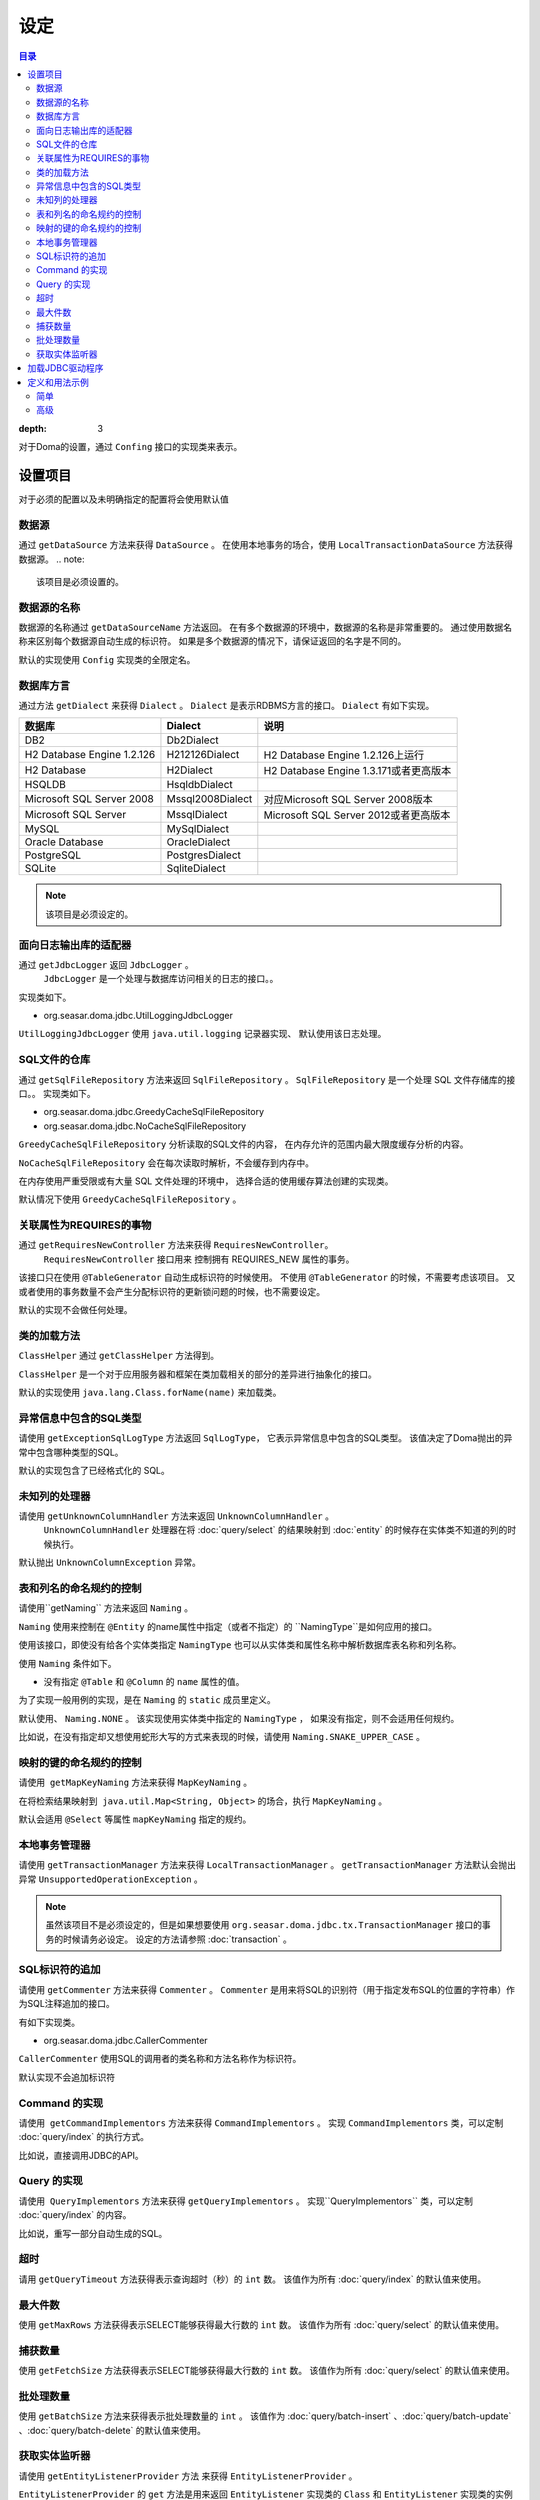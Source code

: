 ==================
设定
==================

.. contents:: 目录
:depth: 3

对于Doma的设置，通过 ``Confing`` 接口的实现类来表示。

设置项目
=================

对于必须的配置以及未明确指定的配置将会使用默认值

数据源
----------------

通过 ``getDataSource`` 方法来获得 ``DataSource`` 。
在使用本地事务的场合，使用 ``LocalTransactionDataSource`` 方法获得数据源。
.. note::

   该项目是必须设置的。

数据源的名称
------------------

数据源的名称通过 ``getDataSourceName`` 方法返回。
在有多个数据源的环境中，数据源的名称是非常重要的。
通过使用数据名称来区别每个数据源自动生成的标识符。
如果是多个数据源的情况下，请保证返回的名字是不同的。

默认的实现使用 ``Config`` 实现类的全限定名。

数据库方言
--------------------------

通过方法 ``getDialect`` 来获得 ``Dialect`` 。
``Dialect`` 是表示RDBMS方言的接口。
``Dialect`` 有如下实现。

+----------------------------+------------------+------------------------------------------+
| 数据库                     | Dialect          | 说明                                     |
+============================+==================+==========================================+
| DB2                        | Db2Dialect       |                                          |
+----------------------------+------------------+------------------------------------------+
| H2 Database Engine 1.2.126 | H212126Dialect   | H2 Database Engine 1.2.126上运行         |
+----------------------------+------------------+------------------------------------------+
| H2 Database                | H2Dialect        | H2 Database Engine 1.3.171或者更高版本   |
+----------------------------+------------------+------------------------------------------+
| HSQLDB                     | HsqldbDialect    |                                          |
+----------------------------+------------------+------------------------------------------+
| Microsoft SQL Server 2008  | Mssql2008Dialect | 对应Microsoft SQL Server 2008版本        |
+----------------------------+------------------+------------------------------------------+
| Microsoft SQL Server       | MssqlDialect     | Microsoft SQL Server 2012或者更高版本    |
+----------------------------+------------------+------------------------------------------+
| MySQL                      | MySqlDialect     |                                          |
+----------------------------+------------------+------------------------------------------+
| Oracle Database            | OracleDialect    |                                          |
+----------------------------+------------------+------------------------------------------+
| PostgreSQL                 | PostgresDialect  |                                          |
+----------------------------+------------------+------------------------------------------+
| SQLite                     | SqliteDialect    |                                          |
+----------------------------+------------------+------------------------------------------+

.. note::

   该项目是必须设定的。

面向日志输出库的适配器
------------------------------

通过  ``getJdbcLogger`` 返回 ``JdbcLogger`` 。
 ``JdbcLogger`` 是一个处理与数据库访问相关的日志的接口。。
实现类如下。

* org.seasar.doma.jdbc.UtilLoggingJdbcLogger

``UtilLoggingJdbcLogger`` 使用 ``java.util.logging`` 记录器实现、
默认使用该日志处理。

SQL文件的仓库
-----------------------

通过  ``getSqlFileRepository`` 方法来返回 ``SqlFileRepository`` 。
``SqlFileRepository`` 是一个处理 SQL 文件存储库的接口。。
实现类如下。

* org.seasar.doma.jdbc.GreedyCacheSqlFileRepository
* org.seasar.doma.jdbc.NoCacheSqlFileRepository

``GreedyCacheSqlFileRepository`` 分析读取的SQL文件的内容，
在内存允许的范围内最大限度缓存分析的内容。

``NoCacheSqlFileRepository`` 会在每次读取时解析，不会缓存到内存中。

在内存使用严重受限或有大量 SQL 文件处理的环境中，
选择合适的使用缓存算法创建的实现类。

默认情况下使用 ``GreedyCacheSqlFileRepository`` 。

关联属性为REQUIRES的事物
-------------------------------------------

通过 ``getRequiresNewController`` 方法来获得 ``RequiresNewController``。
 ``RequiresNewController`` 接口用来 控制拥有 REQUIRES_NEW 属性的事务。

该接口只在使用 ``@TableGenerator`` 自动生成标识符的时候使用。
不使用 ``@TableGenerator`` 的时候，不需要考虑该项目。
又或者使用的事务数量不会产生分配标识符的更新锁问题的时候，也不需要设定。


默认的实现不会做任何处理。

类的加载方法
------------------

``ClassHelper`` 通过 ``getClassHelper`` 方法得到。

``ClassHelper`` 是一个对于应用服务器和框架在类加载相关的部分的差异进行抽象化的接口。

默认的实现使用 ``java.lang.Class.forName(name)``  来加载类。

异常信息中包含的SQL类型
-------------------------------

请使用 ``getExceptionSqlLogType`` 方法返回 ``SqlLogType``，
它表示异常信息中包含的SQL类型。
该值决定了Doma抛出的异常中包含哪种类型的SQL。

默认的实现包含了已经格式化的 SQL。

未知列的处理器
----------------------

请使用 ``getUnknownColumnHandler`` 方法来返回 ``UnknownColumnHandler`` 。
 ``UnknownColumnHandler`` 处理器在将 :doc:`query/select` 的结果映射到 :doc:`entity` 的时候存在实体类不知道的列的时候执行。

默认抛出 ``UnknownColumnException`` 异常。

表和列名的命名规约的控制
--------------------------------------------
请使用``getNaming`` 方法来返回 ``Naming`` 。

``Naming`` 使用来控制在 ``@Entity`` 的name属性中指定（或者不指定）的 ``NamingType``是如何应用的接口。

使用该接口，即使没有给各个实体类指定 ``NamingType`` 
也可以从实体类和属性名称中解析数据库表名称和列名称。

使用 ``Naming`` 条件如下。

* 没有指定 ``@Table`` 和 ``@Column`` 的 ``name`` 属性的值。

为了实现一般用例的实现，是在 ``Naming`` 的 ``static`` 成员里定义。

默认使用、 ``Naming.NONE`` 。
该实现使用实体类中指定的 ``NamingType`` ， 
如果没有指定，则不会适用任何规约。

比如说，在没有指定却又想使用蛇形大写的方式来表现的时候，请使用 ``Naming.SNAKE_UPPER_CASE`` 。

映射的键的命名规约的控制
----------------------------------

请使用  ``getMapKeyNaming`` 方法来获得 ``MapKeyNaming`` 。

在将检索结果映射到  ``java.util.Map<String, Object>`` 的场合，执行 ``MapKeyNaming`` 。

默认会适用 ``@Select`` 等属性 ``mapKeyNaming`` 指定的规约。

本地事务管理器
------------------------------------

请使用 ``getTransactionManager`` 方法来获得 ``LocalTransactionManager`` 。
``getTransactionManager`` 方法默认会抛出异常
``UnsupportedOperationException`` 。

.. note::

  虽然该项目不是必须设定的，但是如果想要使用
  ``org.seasar.doma.jdbc.tx.TransactionManager`` 接口的事务的时候请务必设定。
  设定的方法请参照 :doc:`transaction` 。

SQL标识符的追加
------------------------------------

请使用 ``getCommenter`` 方法来获得 ``Commenter`` 。
``Commenter`` 是用来将SQL的识别符（用于指定发布SQL的位置的字符串）作为SQL注释追加的接口。

有如下实现类。

* org.seasar.doma.jdbc.CallerCommenter

``CallerCommenter`` 使用SQL的调用者的类名称和方法名称作为标识符。

默认实现不会追加标识符

Command 的实现
--------------

请使用  ``getCommandImplementors`` 方法来获得 ``CommandImplementors`` 。
实现 ``CommandImplementors`` 类，可以定制 :doc:`query/index` 的执行方式。

比如说，直接调用JDBC的API。

Query 的实现
------------

请使用  ``QueryImplementors`` 方法来获得 ``getQueryImplementors`` 。
实现``QueryImplementors`` 类，可以定制 :doc:`query/index` 的内容。

比如说，重写一部分自动生成的SQL。

超时
------------

请用 ``getQueryTimeout`` 方法获得表示查询超时（秒）的 ``int`` 数。
该值作为所有 :doc:`query/index` 的默认值来使用。

最大件数
--------

使用 ``getMaxRows`` 方法获得表示SELECT能够获得最大行数的 ``int`` 数。
该值作为所有 :doc:`query/select` 的默认值来使用。

捕获数量
--------------

使用 ``getFetchSize`` 方法获得表示SELECT能够获得最大行数的 ``int`` 数。
该值作为所有 :doc:`query/select` 的默认值来使用。

批处理数量
------------

使用 ``getBatchSize`` 方法来获得表示批处理数量的 ``int`` 。
该值作为 :doc:`query/batch-insert` 、:doc:`query/batch-update` 、:doc:`query/batch-delete`
的默认值来使用。

获取实体监听器
--------------------------

请使用 ``getEntityListenerProvider`` 方法 来获得 ``EntityListenerProvider`` 。

``EntityListenerProvider`` 的 ``get`` 方法是用来返回 ``EntityListener`` 实现类的 ``Class`` 和 ``EntityListener`` 实现类的实例的 ``Supplier`` 作为参数的 ``EntityListener`` 的实例。默认的实现通过执行 ``Supplier.get`` 方法来获得实例。


如果想要定制从DI容器中获取 ``EntityListener`` 实现类的实例的时候，请实现 ``EntityListenerProvider`` 类
将其设置为使用 ``getEntityListenerProvider`` 方法来获得它的实例。


加载JDBC驱动程序
=====================

.. _service provider: http://docs.oracle.com/javase/7/docs/technotes/guides/jar/jar.html#Service%20Provider
.. _tomcat driver: http://tomcat.apache.org/tomcat-7.0-doc/jndi-datasource-examples-howto.html#DriverManager,_the_service_provider_mechanism_and_memory_leaks

如果传递了类路径，则JDBC驱动程序将根据
`服务提供者机制 <service provider_>`_ 自动加载。

.. warning::

  根据执行环境的不同，JDBC 驱动程序可能不会自动加载。
  例如，在Tomcat上，放置在WEB-INF / lib中的
  `JDBC 驱动程序不会自动加载 <tomcat driver_>`_ 。
  在这样的环境下，请采用适合该环境的方法。
  例如，为了在Tomcat上运行，根据上面链接里的操作使用
  ``ServletContextListener`` 进行加载和卸载。

定义和用法示例
============

简单
--------

一个简单的定义适用于以下情况。

* 不使用DI容器管理
* 使用本地事务

实现的示例。

.. code-block:: java

  @SingletonConfig
  public class AppConfig implements Config {

      private static final AppConfig CONFIG = new AppConfig();

      private final Dialect dialect;

      private final LocalTransactionDataSource dataSource;

      private final TransactionManager transactionManager;

      private AppConfig() {
          dialect = new H2Dialect();
          dataSource = new LocalTransactionDataSource(
                  "jdbc:h2:mem:tutorial;DB_CLOSE_DELAY=-1", "sa", null);
          transactionManager = new LocalTransactionManager(
                  dataSource.getLocalTransaction(getJdbcLogger()));
      }

      @Override
      public Dialect getDialect() {
          return dialect;
      }

      @Override
      public DataSource getDataSource() {
          return dataSource;
      }

      @Override
      public TransactionManager getTransactionManager() {
          return transactionManager;
      }

      public static AppConfig singleton() {
          return CONFIG;
      }
  }

.. note::

  请不要忘了在类上使用注释 ``@SingletonConfig`` 。

使用的例子。
将已经定义的设定类指定为@Dao。

.. code-block:: java

  @Dao(config = AppConfig.class)
  public interface EmployeeDao {

      @Select
      Employee selectById(Integer id);
  }


高级
------------------

高级的定义适用于以下场合。

* 使用DI容器来管理单例
* 用DI容器和应用服务器提供的事务管理功能

实现的示例。
``dialect`` 和 ``dataSource`` 应该由DI容器注入。

.. code-block:: java

  public class AppConfig implements Config {

      private Dialect dialect;

      private DataSource dataSource;

      @Override
      public Dialect getDialect() {
          return dialect;
      }

      public void setDialect(Dialect dialect) {
          this.dialect = dialect;
      }

      @Override
      public DataSource getDataSource() {
          return dataSource;
      }

      public void setDataSource(DataSource dataSource) {
          this.dataSource = dataSource;
      }
  }

使用的例子。
通过DI容器注入定义的配置类的实例。

.. code-block:: java

  @Dao
  @AnnotateWith(annotations = {
      @Annotation(target = AnnotationTarget.CONSTRUCTOR, type = javax.inject.Inject.class),
      @Annotation(target = AnnotationTarget.CONSTRUCTOR_PARAMETER, type = javax.inject.Named.class, elements = "\"config\"") })
  public interface EmployeeDao {

      @Select
      Employee selectById(Integer id);
  }

在上面的例子中 ``@AnnotateWith`` 注释中的描述，需要在每个Dao里进行重复描述。
如果不想重复描述，请首先在任意的一个注释上使用 ``@AnnotateWith`` 进行描述，然后在Dao上使用该
注释即可。

.. code-block:: java

  @AnnotateWith(annotations = {
      @Annotation(target = AnnotationTarget.CONSTRUCTOR, type = javax.inject.Inject.class),
      @Annotation(target = AnnotationTarget.CONSTRUCTOR_PARAMETER, type = javax.inject.Named.class, elements = "\"config\"") })
  public @interface InjectConfig {
  }

.. code-block:: java

  @Dao
  @InjectConfig
  public interface EmployeeDao {

      @Select
      Employee selectById(Integer id);
  }


